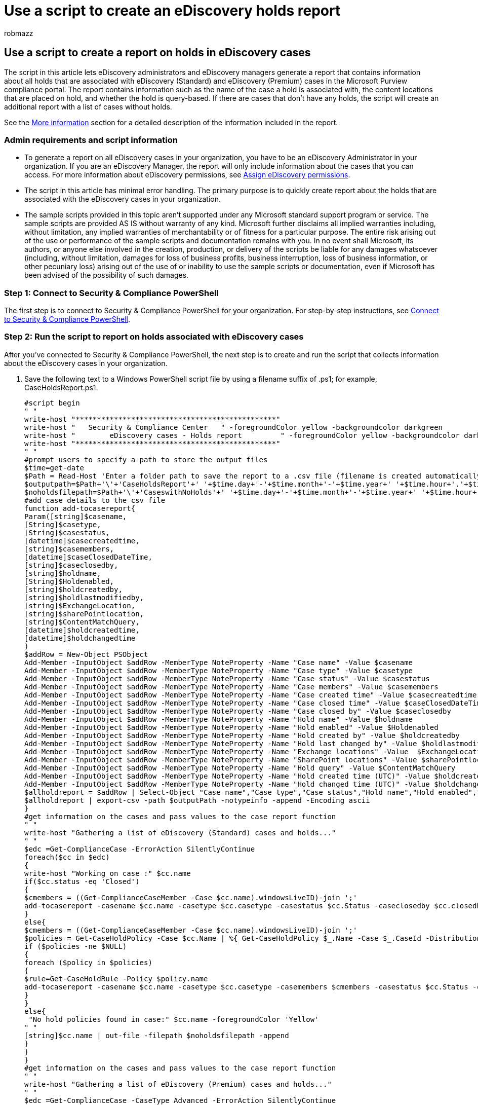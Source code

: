 = Use a script to create an eDiscovery holds report
:audience: Admin
:author: robmazz
:description: Learn how to generate a report that contains information about all the holds that are associated with eDiscovery cases.
:f1.keywords: ["NOCSH"]
:manager: laurawi
:ms.author: robmazz
:ms.collection: ["tier1", "M365-security-compliance", "ediscovery"]
:ms.custom: ["seo-marvel-apr2020"]
:ms.date: 05/10/2022
:ms.localizationpriority: medium
:ms.service: O365-seccomp
:ms.topic: article
:search.appverid: ["MOE150", "MET150"]

== Use a script to create a report on holds in eDiscovery cases

The script in this article lets eDiscovery administrators and eDiscovery managers generate a report that contains information about all holds that are associated with eDiscovery (Standard) and eDiscovery (Premium) cases in the Microsoft Purview compliance portal.
The report contains information such as the name of the case a hold is associated with, the content locations that are placed on hold, and whether the hold is query-based.
If there are cases that don't have any holds, the script will create an additional report with a list of cases without holds.

See the <<more-information,More information>> section for a detailed description of the information included in the report.

=== Admin requirements and script information

* To generate a report on all eDiscovery cases in your organization, you have to be an eDiscovery Administrator in your organization.
If you are an eDiscovery Manager, the report will only include information about the cases that you can access.
For more information about eDiscovery permissions, see xref:assign-ediscovery-permissions.adoc[Assign eDiscovery permissions].
* The script in this article has minimal error handling.
The primary purpose is to quickly create report about the holds that are associated with the eDiscovery cases in your organization.
* The sample scripts provided in this topic aren't supported under any Microsoft standard support program or service.
The sample scripts are provided AS IS without warranty of any kind.
Microsoft further disclaims all implied warranties including, without limitation, any implied warranties of merchantability or of fitness for a particular purpose.
The entire risk arising out of the use or performance of the sample scripts and documentation remains with you.
In no event shall Microsoft, its authors, or anyone else involved in the creation, production, or delivery of the scripts be liable for any damages whatsoever (including, without limitation, damages for loss of business profits, business interruption, loss of business information, or other pecuniary loss) arising out of the use of or inability to use the sample scripts or documentation, even if Microsoft has been advised of the possibility of such damages.

=== Step 1: Connect to Security & Compliance PowerShell

The first step is to connect to Security & Compliance PowerShell for your organization.
For step-by-step instructions, see link:/powershell/exchange/connect-to-scc-powershell[Connect to Security & Compliance PowerShell].

=== Step 2: Run the script to report on holds associated with eDiscovery cases

After you've connected to Security & Compliance PowerShell, the next step is to create and run the script that collects information about the eDiscovery cases in your organization.

. Save the following text to a Windows PowerShell script file by using a filename suffix of .ps1;
for example, CaseHoldsReport.ps1.
+
[,powershell]
----
#script begin
" "
write-host "***********************************************"
write-host "   Security & Compliance Center   " -foregroundColor yellow -backgroundcolor darkgreen
write-host "        eDiscovery cases - Holds report         " -foregroundColor yellow -backgroundcolor darkgreen
write-host "***********************************************"
" "
#prompt users to specify a path to store the output files
$time=get-date
$Path = Read-Host 'Enter a folder path to save the report to a .csv file (filename is created automatically)'
$outputpath=$Path+'\'+'CaseHoldsReport'+' '+$time.day+'-'+$time.month+'-'+$time.year+' '+$time.hour+'.'+$time.minute+'.csv'
$noholdsfilepath=$Path+'\'+'CaseswithNoHolds'+' '+$time.day+'-'+$time.month+'-'+$time.year+' '+$time.hour+'.'+$time.minute+'.csv'
#add case details to the csv file
function add-tocasereport{
Param([string]$casename,
[String]$casetype,
[String]$casestatus,
[datetime]$casecreatedtime,
[string]$casemembers,
[datetime]$caseClosedDateTime,
[string]$caseclosedby,
[string]$holdname,
[String]$Holdenabled,
[string]$holdcreatedby,
[string]$holdlastmodifiedby,
[string]$ExchangeLocation,
[string]$sharePointlocation,
[string]$ContentMatchQuery,
[datetime]$holdcreatedtime,
[datetime]$holdchangedtime
)
$addRow = New-Object PSObject
Add-Member -InputObject $addRow -MemberType NoteProperty -Name "Case name" -Value $casename
Add-Member -InputObject $addRow -MemberType NoteProperty -Name "Case type" -Value $casetype
Add-Member -InputObject $addRow -MemberType NoteProperty -Name "Case status" -Value $casestatus
Add-Member -InputObject $addRow -MemberType NoteProperty -Name "Case members" -Value $casemembers
Add-Member -InputObject $addRow -MemberType NoteProperty -Name "Case created time" -Value $casecreatedtime
Add-Member -InputObject $addRow -MemberType NoteProperty -Name "Case closed time" -Value $caseClosedDateTime
Add-Member -InputObject $addRow -MemberType NoteProperty -Name "Case closed by" -Value $caseclosedby
Add-Member -InputObject $addRow -MemberType NoteProperty -Name "Hold name" -Value $holdname
Add-Member -InputObject $addRow -MemberType NoteProperty -Name "Hold enabled" -Value $Holdenabled
Add-Member -InputObject $addRow -MemberType NoteProperty -Name "Hold created by" -Value $holdcreatedby
Add-Member -InputObject $addRow -MemberType NoteProperty -Name "Hold last changed by" -Value $holdlastmodifiedby
Add-Member -InputObject $addRow -MemberType NoteProperty -Name "Exchange locations" -Value  $ExchangeLocation
Add-Member -InputObject $addRow -MemberType NoteProperty -Name "SharePoint locations" -Value $sharePointlocation
Add-Member -InputObject $addRow -MemberType NoteProperty -Name "Hold query" -Value $ContentMatchQuery
Add-Member -InputObject $addRow -MemberType NoteProperty -Name "Hold created time (UTC)" -Value $holdcreatedtime
Add-Member -InputObject $addRow -MemberType NoteProperty -Name "Hold changed time (UTC)" -Value $holdchangedtime
$allholdreport = $addRow | Select-Object "Case name","Case type","Case status","Hold name","Hold enabled","Case members", "Case created time","Case closed time","Case closed by","Exchange locations","SharePoint locations","Hold query","Hold created by","Hold created time (UTC)","Hold last changed by","Hold changed time (UTC)"
$allholdreport | export-csv -path $outputPath -notypeinfo -append -Encoding ascii
}
#get information on the cases and pass values to the case report function
" "
write-host "Gathering a list of eDiscovery (Standard) cases and holds..."
" "
$edc =Get-ComplianceCase -ErrorAction SilentlyContinue
foreach($cc in $edc)
{
write-host "Working on case :" $cc.name
if($cc.status -eq 'Closed')
{
$cmembers = ((Get-ComplianceCaseMember -Case $cc.name).windowsLiveID)-join ';'
add-tocasereport -casename $cc.name -casetype $cc.casetype -casestatus $cc.Status -caseclosedby $cc.closedby -caseClosedDateTime $cc.ClosedDateTime -casemembers $cmembers
}
else{
$cmembers = ((Get-ComplianceCaseMember -Case $cc.name).windowsLiveID)-join ';'
$policies = Get-CaseHoldPolicy -Case $cc.Name | %{ Get-CaseHoldPolicy $_.Name -Case $_.CaseId -DistributionDetail}
if ($policies -ne $NULL)
{
foreach ($policy in $policies)
{
$rule=Get-CaseHoldRule -Policy $policy.name
add-tocasereport -casename $cc.name -casetype $cc.casetype -casemembers $cmembers -casestatus $cc.Status -casecreatedtime $cc.CreatedDateTime -holdname $policy.name -holdenabled $policy.enabled -holdcreatedby $policy.CreatedBy -holdlastmodifiedby $policy.LastModifiedBy -ExchangeLocation (($policy.exchangelocation.name)-join ';') -SharePointLocation (($policy.sharePointlocation.name)-join ';') -ContentMatchQuery $rule.ContentMatchQuery -holdcreatedtime $policy.WhenCreatedUTC -holdchangedtime $policy.WhenChangedUTC
}
}
else{
 "No hold policies found in case:" $cc.name -foregroundColor 'Yellow'
" "
[string]$cc.name | out-file -filepath $noholdsfilepath -append
}
}
}
#get information on the cases and pass values to the case report function
" "
write-host "Gathering a list of eDiscovery (Premium) cases and holds..."
" "
$edc =Get-ComplianceCase -CaseType Advanced -ErrorAction SilentlyContinue
foreach($cc in $edc)
{
write-host "Working on case :" $cc.name
if($cc.status -eq 'Closed')
{
$cmembers = ((Get-ComplianceCaseMember -Case $cc.name).windowsLiveID)-join ';'
add-tocasereport -casename $cc.name -casestatus $cc.Status -casetype $cc.casetype -caseclosedby $cc.closedby -caseClosedDateTime $cc.ClosedDateTime -casemembers $cmembers
}
else{
$cmembers = ((Get-ComplianceCaseMember -Case $cc.name).windowsLiveID)-join ';'
$policies = Get-CaseHoldPolicy -Case $cc.Name | %{ Get-CaseHoldPolicy $_.Name -Case $_.CaseId -DistributionDetail}
if ($policies -ne $NULL)
{
foreach ($policy in $policies)
{
$rule=Get-CaseHoldRule -Policy $policy.name
add-tocasereport -casename $cc.name -casetype $cc.casetype -casemembers $cmembers -casestatus $cc.Status -casecreatedtime $cc.CreatedDateTime -holdname $policy.name -holdenabled $policy.enabled -holdcreatedby $policy.CreatedBy -holdlastmodifiedby $policy.LastModifiedBy -ExchangeLocation (($policy.exchangelocation.name)-join ';') -SharePointLocation (($policy.sharePointlocation.name)-join ';') -ContentMatchQuery $rule.ContentMatchQuery -holdcreatedtime $policy.WhenCreatedUTC -holdchangedtime $policy.WhenChangedUTC
}
}
else{
write-host "No hold policies found in case:" $cc.name -foregroundColor 'Yellow'
" "
[string]$cc.name | out-file -filepath $noholdsfilepath -append
}
}
}

" "
Write-host "Script complete! Report files saved to this folder: '$Path'"
" "
#script end
----

. In the Windows PowerShell session that opened in Step 1, go to the folder where you saved the script.
. Run the script;
for example:
+
[,powershell]
----
.\CaseHoldsReport.ps1
----
+
The script will prompt for a target folder to save the report to.

. Type the full path name of the folder to save the report to, and then press *Enter*.
+
____
[!TIP] To save the report in the same folder that the script is located in, type a period (".") when prompted for a target folder.
To save the report in a subfolder in the folder where the script is located, just type the name of the subfolder.
____
+
The script starts to collect information about all the eDiscovery cases in your organization.
Don't access the report file while the script is running.
After the script is complete, a confirmation message is displayed in the Windows PowerShell session.
After this message is displayed, you can access the report in the folder that you specified in Step 4.
The file name for the report is `CaseHoldsReport<DateTimeStamp>.csv`.
+
Additionally, the script also creates a report with a list of cases that don't have any holds.
The file name for this report is `CaseswithNoHolds<DateTimeStamp>.csv`.
+
Here's an example of running the CaseHoldsReport.ps1 script.
+
image::../media/7d312ed5-505e-4ec5-8f06-3571e3524a1a.png[The output after running the CaseHoldsReport.ps1 script.]

=== More information

The case holds report that's created when you run the script in this article contains the following information about each hold.
As previously explained, you have to be an eDiscovery Administrator to return information for all holds in your organization.
For more information about case holds, see xref:./get-started-core-ediscovery.adoc[eDiscovery cases].

* The name of the hold and the name of the eDiscovery case that the hold is associated with.
* Whether the hold is associated with a eDiscovery (Standard) or eDiscovery (Premium) case.
* Whether or not the eDiscovery case is active or closed.
* Whether or not the hold is enabled or disabled.
* The members of the eDiscovery case that the hold is associated with.
Case members can view or manage a case, depending on the eDiscovery permissions they've been assigned.
* The time and date the case was created.
* If a case is closed, the person who closed it and the time and date it was closed.
* The Exchange mailboxes and SharePoint sites locations that are on hold.
* If the hold is query-based, the query syntax.
* The time and date the hold was created and the person who created it.
* The time and date the hold was last changed and the person who changed it.
